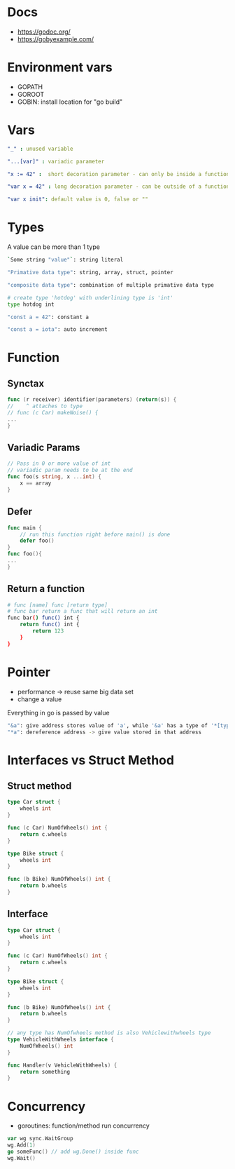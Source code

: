 * Docs
- https://godoc.org/
- https://gobyexample.com/

* Environment vars
- GOPATH
- GOROOT
- GOBIN: install location for "go build"

* Vars
#+BEGIN_SRC yaml
"_" : unused variable

"...[var]" : variadic parameter

"x := 42" :  short decoration parameter - can only be inside a function - limited scope

"var x = 42" : long decoration parameter - can be outside of a function - unlimited scope

"var x init": default value is 0, false or ""
#+END_SRC

* Types
A value can be more than 1 type

#+BEGIN_SRC bash
`Some string "value"`: string literal

"Primative data type": string, array, struct, pointer

"composite data type": combination of multiple primative data type

# create type 'hotdog' with underlining type is 'int'
type hotdog int

"const a = 42": constant a

"const a = iota": auto increment

#+END_SRC

* Function
** Synctax
#+BEGIN_SRC go
func (r receiver) identifier(parameters) (return(s)) {
//    ^ attaches to type
// func (c Car) makeNoise() {
...
}
#+END_SRC

** Variadic Params
#+BEGIN_SRC go
// Pass in 0 or more value of int
// variadic param needs to be at the end
func foo(s string, x ...int) {
    x == array
}
#+END_SRC

** Defer
#+BEGIN_SRC go
func main {
    // run this function right before main() is done
    defer foo()
}
func foo(){
...
}
#+END_SRC

** Return a function
#+BEGIN_SRC bash
# func [name] func [return type]
# func bar return a func that will return an int
func bar() func() int {
    return func() int {
        return 123
    }
}
#+END_SRC

* Pointer
- performance -> reuse same big data set
- change a value
Everything in go is passed by value

#+BEGIN_SRC bash
"&a": give address stores value of 'a', while '&a' has a type of '*[type]'
"*a": dereference address -> give value stored in that address
#+END_SRC

* Interfaces vs Struct Method
** Struct method
#+BEGIN_SRC go
type Car struct {
    wheels int
}

func (c Car) NumOfWheels() int {
    return c.wheels
}

type Bike struct {
    wheels int
}

func (b Bike) NumOfWheels() int {
    return b.wheels
}
#+END_SRC


** Interface
#+BEGIN_SRC go
type Car struct {
    wheels int
}

func (c Car) NumOfWheels() int {
    return c.wheels
}

type Bike struct {
    wheels int
}

func (b Bike) NumOfWheels() int {
    return b.wheels
}

// any type has NumOfwheels method is also Vehiclewithwheels type
type VehicleWithWheels interface {
    NumOfWheels() int
}

func Handler(v VehicleWithWheels) {
    return something
}
#+END_SRC

* Concurrency
- goroutines: function/method run concurrency
#+begin_src go
var wg sync.WaitGroup
wg.Add(1)
go someFunc() // add wg.Done() inside func
wg.Wait()
#+end_src
